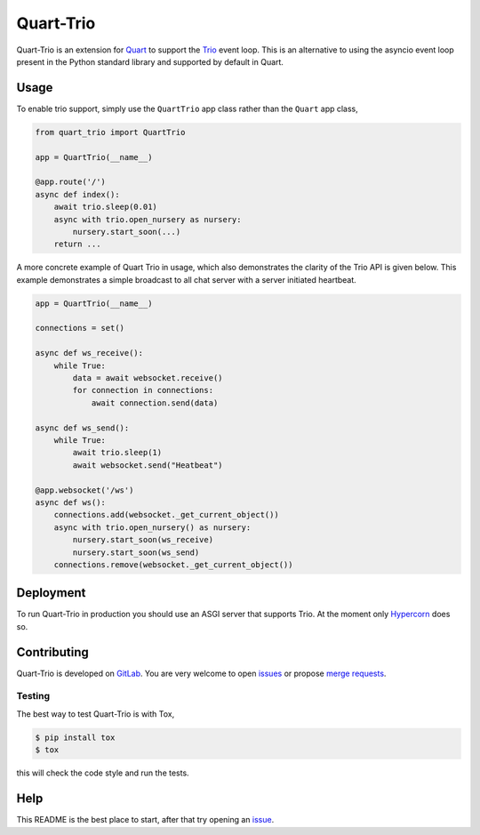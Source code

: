 Quart-Trio
==========

|Build Status| |pypi| |python| |license|

Quart-Trio is an extension for `Quart
<https://gitlab.com/pgjones/quart>`_ to support the `Trio
<https://trio.readthedocs.io/en/latest/>`_ event loop. This is an
alternative to using the asyncio event loop present in the Python
standard library and supported by default in Quart.

Usage
-----

To enable trio support, simply use the ``QuartTrio`` app class rather
than the ``Quart`` app class,

.. code-block:: python

    from quart_trio import QuartTrio

    app = QuartTrio(__name__)

    @app.route('/')
    async def index():
        await trio.sleep(0.01)
        async with trio.open_nursery as nursery:
            nursery.start_soon(...)
        return ...

A more concrete example of Quart Trio in usage, which also
demonstrates the clarity of the Trio API is given below. This example
demonstrates a simple broadcast to all chat server with a server
initiated heartbeat.

.. code-block:: python

    app = QuartTrio(__name__)

    connections = set()

    async def ws_receive():
        while True:
            data = await websocket.receive()
            for connection in connections:
                await connection.send(data)

    async def ws_send():
        while True:
            await trio.sleep(1)
            await websocket.send("Heatbeat")

    @app.websocket('/ws')
    async def ws():
        connections.add(websocket._get_current_object())
        async with trio.open_nursery() as nursery:
            nursery.start_soon(ws_receive)
            nursery.start_soon(ws_send)
        connections.remove(websocket._get_current_object())

Deployment
----------

To run Quart-Trio in production you should use an ASGI server that
supports Trio. At the moment only `Hypercorn
<https://gitlab.com/pgjones/hypercorn>`_ does so.

Contributing
------------

Quart-Trio is developed on `GitLab
<https://gitlab.com/pgjones/quart-trio>`_. You are very welcome to
open `issues <https://gitlab.com/pgjones/quart-trio/issues>`_ or
propose `merge requests
<https://gitlab.com/pgjones/quart-trio/merge_requests>`_.

Testing
~~~~~~~

The best way to test Quart-Trio is with Tox,

.. code-block:: console

    $ pip install tox
    $ tox

this will check the code style and run the tests.

Help
----

This README is the best place to start, after that try opening an
`issue <https://gitlab.com/pgjones/quart-trio/issues>`_.


.. |Build Status| image:: https://gitlab.com/pgjones/quart-trio/badges/master/build.svg
   :target: https://gitlab.com/pgjones/quart-trio/commits/master

.. |pypi| image:: https://img.shields.io/pypi/v/quart-trio.svg
   :target: https://pypi.python.org/pypi/Quart-Trio/

.. |python| image:: https://img.shields.io/pypi/pyversions/quart-trio.svg
   :target: https://pypi.python.org/pypi/Quart-Trio/

.. |license| image:: https://img.shields.io/badge/license-MIT-blue.svg
   :target: https://gitlab.com/pgjones/quart-trio/blob/master/LICENSE
